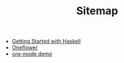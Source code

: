 #+TITLE: Sitemap

- [[file:haskell.org][Getting Started with Haskell]]
- [[file:oneflower.org][Oneflower]]
- [[file:org-demo.org][org-mode demo]]
